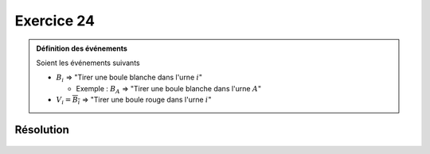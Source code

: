 Exercice 24
===========

..  admonition:: Définition des événements

    Soient les événements suivants

    *   :math:`B_i` => "Tirer une boule blanche dans l'urne :math:`i`"

        *   Exemple : :math:`B_A` => "Tirer une boule blanche dans l'urne :math:`A`"

    *   :math:`V_i = \overline{B_i}` => "Tirer une boule rouge dans l'urne :math:`i`"
    

Résolution
----------

..  figure:: figures/exo-24.png
    :align: center
    :width: 95%

